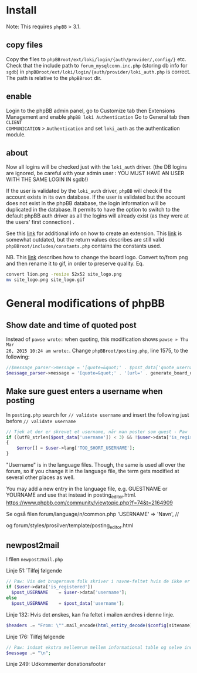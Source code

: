 * Install

Note: This requires =phpBB= > 3.1.

** copy files
Copy the files to =phpBBroot/ext/loki/login/{auth/provider/,config/}= etc. Check
that the include path to =forum_mysqlconn.inc.php= (storing db info for
=sgdb=) in =phpBBroot/ext/loki/login/{auth/provider/loki_auth.php= is correct.
The path is relative to the =phpBBroot= dir.

** enable
Login to the phpBB admin panel, go to Customize tab then Extensions Management
and enable =phpBB loki Authentication= Go to General tab then =CLIENT
COMMUNICATION= > =Authentication= and set =loki_auth= as the authentication
module.

** about
Now all logins will be checked just with the =loki_auth= driver. (the DB logins
are ignored, be careful with your admin user : YOU MUST HAVE AN USER WITH THE
SAME LOGIN IN sgdb!)

If the user is validated by the =loki_auth= driver, =phpBB= will check if the
account exists in its own database. If the user is validated but the account
does not exist in the phpBB database, the login information will be duplicated
in the database. It permits to have the option to switch to the default phpBB
auth driver as all the logins will already exist (as they were at the users'
first connection) .

See this [[https://wiki.phpbb.com/Authentication_providers][link]] for additional info on how to create an extension. This [[https://wiki.phpbb.com/Authentication_plugins][link]] is
somewhat outdated, but the return values describes are still valid
=phpBBroot/includes/constants.php= contains the constants used.

NB.
This [[https://www.phpbb.com/community/viewtopic.php?f%3D466&t%3D2233306][link]] describes how to change the board logo. Convert to/from png and
then rename it to gif, in order to preserve quality. Eq.
#+BEGIN_SRC sh
convert lion.png -resize 52x52 site_logo.png
mv site_logo.png site_logo.gif
#+END_SRC

* General modifications of phpBB
** Show date and time of quoted post
Instead of =pawse wrote:= when quoting, this modification shows =pawse » Thu Mar
26, 2015 10:24 am wrote:=. Change =phpBBroot/posting.php=, line 1575, to the
following:

#+BEGIN_SRC php
//$message_parser->message = '[quote=&quot;' . $post_data['quote_username'] . '&quot;]' . censor_text(trim($message_parser->message)) . "[/quote]\n";
$message_parser->message = '[quote=&quot;' . '[url=' . generate_board_url() . "/viewtopic.$phpEx?p=$post_id#p$post_id" . ']' . $post_data['quote_username'] . ' &raquo; ' . $user->format_date($post_data['post_time']) . '[/url]' . '&quot;]' . censor_text(trim($message_parser->message)) . "[/quote]\n";
#+END_SRC

** Make sure guest enters a username when posting
In =posting.php= search for =// validate username= and insert the
following just before =// validate username=

#+BEGIN_SRC php
// Tjek at der er skrevet et username, når man poster som guest - Paw
if ((utf8_strlen($post_data['username']) < 3) && !$user->data['is_registered'])
{
	$error[] = $user->lang['TOO_SHORT_USERNAME'];
}
#+END_SRC


"Username" is in the language files. Though, the same is used all over the forum, so if you change it in the language file, the term gets modified at several other places as well.

You may add a new entry in the language file, e.g. GUESTNAME or YOURNAME and use that instead in posting_editor.html.
https://www.phpbb.com/community/viewtopic.php?f=74&t=2164909

Se også filen
forum/language/n/common.php
	'USERNAME'				=> 'Navn', //

og
forum/styles/prosilver/template/posting_editor.html
** newpost2mail
I filen =newpost2mail.php=

Linje 51:´Tilføj følgende
#+BEGIN_SRC php
    // Paw: Vis det brugernavn folk skriver i navne-feltet hvis de ikke er logget ind.
    if ($user->data['is_registered'])
      $post_USERNAME    = $user->data['username'];
    else
      $post_USERNAME    = $post_data['username'];
#+END_SRC

Linje 132: Hvis det ønskes, kan fra feltet i mailen ændres i denne linje.
#+BEGIN_SRC php
      $headers .= "From: \"".mail_encode(html_entity_decode($config[sitename]))."\" <$config[board_email]>\n";
#+END_SRC



Linje 176: Tilføj følgende
#+BEGIN_SRC php
      // Paw: indsæt ekstra mellemrum mellem informational table og selve indholdet
      $message .= "\n";
#+END_SRC

Linje 249:
Udkommenter donationsfooter
